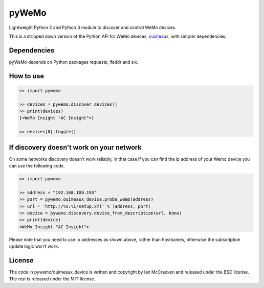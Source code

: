pyWeMo |Build Badge| |PyPi Version Badge| |PyPi Downloads Badge|
=====================
Lightweight Python 2 and Python 3 module to discover and control WeMo devices.

This is a stripped down version of the Python API for WeMo devices, `ouimeaux <https://github.com/iancmcc/ouimeaux>`_, with simpler dependencies.

Dependencies
------------
pyWeMo depends on Python packages requests, ifaddr and six.

How to use
----------

.. code:: python

    >> import pywemo

    >> devices = pywemo.discover_devices()
    >> print(devices)
    [<WeMo Insight "AC Insight">]

    >> devices[0].toggle()
    
    
If discovery doesn't work on your network
-----------------------------------------
On some networks discovery doesn't work reliably, in that case if you can find the ip address of your Wemo device you can use the following code.

.. code:: python

    >> import pywemo
    
    >> address = "192.168.100.193"
    >> port = pywemo.ouimeaux_device.probe_wemo(address)
    >> url = 'http://%s:%i/setup.xml' % (address, port)
    >> device = pywemo.discovery.device_from_description(url, None)
    >> print(device)
    <WeMo Insight "AC Insight">
    
Please note that you need to use ip addresses as shown above, rather than hostnames, otherwise the subscription update logic won't work.

License
-------
The code in pywemo/ouimeaux_device is written and copyright by Ian McCracken and released under the BSD license. The rest is released under the MIT license.

.. |Build Badge| image:: https://travis-ci.org/pavoni/pywemo.svg?branch=master
   :target: https://travis-ci.org/pavoni/pywemo
   :alt: Status of latest Travis CI build
.. |PyPi Version Badge| image:: https://pypip.in/v/pywemo/badge.png
    :target: https://crate.io/packages/pywemo/
    :alt: Latest PyPI version
.. |PyPi Downloads Badge| image:: https://pypip.in/d/pywemo/badge.png
    :target: https://crate.io/packages/pywemo/
    :alt: Number of PyPI downloads
